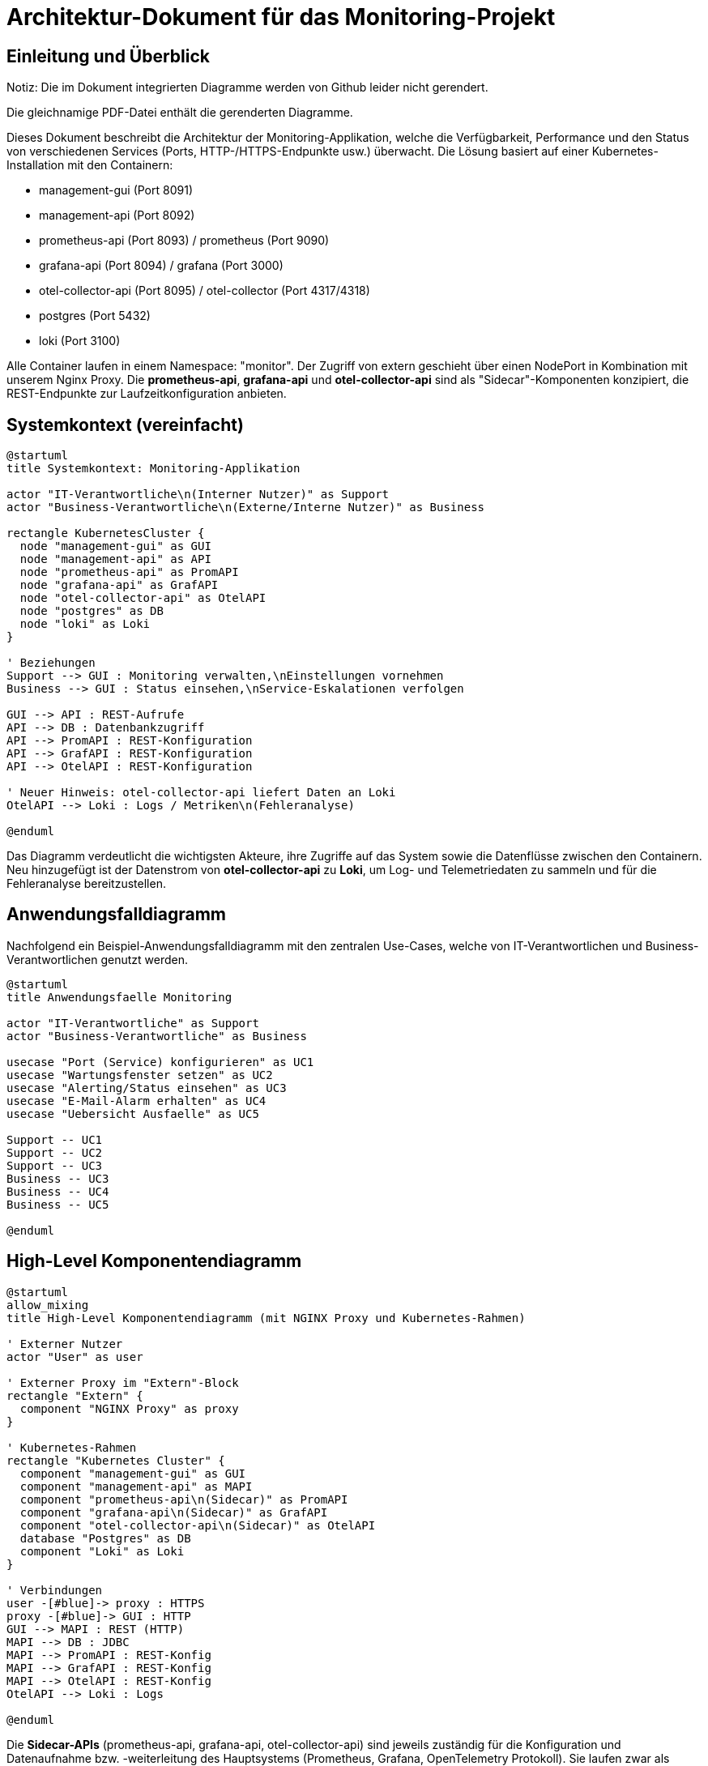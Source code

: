 = Architektur-Dokument für das Monitoring-Projekt

:toc:
:toclevels: 3

== Einleitung und Überblick

Notiz: Die im Dokument integrierten Diagramme werden von Github leider nicht gerendert.

Die gleichnamige PDF-Datei enthält die gerenderten Diagramme.

Dieses Dokument beschreibt die Architektur der Monitoring-Applikation, welche die Verfügbarkeit, Performance und den Status von verschiedenen Services (Ports, HTTP-/HTTPS-Endpunkte usw.) überwacht. Die Lösung basiert auf einer Kubernetes-Installation mit den Containern:

- management-gui (Port 8091)
- management-api (Port 8092)
- prometheus-api (Port 8093) / prometheus (Port 9090)
- grafana-api (Port 8094) / grafana (Port 3000)
- otel-collector-api (Port 8095) / otel-collector (Port 4317/4318)
- postgres (Port 5432)
- loki (Port 3100)

Alle Container laufen in einem Namespace: "monitor". Der Zugriff von extern geschieht über einen NodePort in Kombination mit unserem Nginx Proxy. Die *prometheus-api*, *grafana-api* und *otel-collector-api* sind als "Sidecar"-Komponenten konzipiert, die REST-Endpunkte zur Laufzeitkonfiguration anbieten.

== Systemkontext (vereinfacht)

[plantuml,system-kontext,svg]
----
@startuml
title Systemkontext: Monitoring-Applikation

actor "IT-Verantwortliche\n(Interner Nutzer)" as Support
actor "Business-Verantwortliche\n(Externe/Interne Nutzer)" as Business

rectangle KubernetesCluster {
  node "management-gui" as GUI
  node "management-api" as API
  node "prometheus-api" as PromAPI
  node "grafana-api" as GrafAPI
  node "otel-collector-api" as OtelAPI
  node "postgres" as DB
  node "loki" as Loki
}

' Beziehungen
Support --> GUI : Monitoring verwalten,\nEinstellungen vornehmen
Business --> GUI : Status einsehen,\nService-Eskalationen verfolgen

GUI --> API : REST-Aufrufe
API --> DB : Datenbankzugriff
API --> PromAPI : REST-Konfiguration
API --> GrafAPI : REST-Konfiguration
API --> OtelAPI : REST-Konfiguration

' Neuer Hinweis: otel-collector-api liefert Daten an Loki
OtelAPI --> Loki : Logs / Metriken\n(Fehleranalyse)

@enduml
----

Das Diagramm verdeutlicht die wichtigsten Akteure, ihre Zugriffe auf das System sowie die Datenflüsse zwischen den Containern. Neu hinzugefügt ist der Datenstrom von *otel-collector-api* zu *Loki*, um Log- und Telemetriedaten zu sammeln und für die Fehleranalyse bereitzustellen.

== Anwendungsfalldiagramm

Nachfolgend ein Beispiel-Anwendungsfalldiagramm mit den zentralen Use-Cases, welche von IT-Verantwortlichen und Business-Verantwortlichen genutzt werden.

[plantuml,anwendungsfaelle,svg]
----
@startuml
title Anwendungsfaelle Monitoring

actor "IT-Verantwortliche" as Support
actor "Business-Verantwortliche" as Business

usecase "Port (Service) konfigurieren" as UC1
usecase "Wartungsfenster setzen" as UC2
usecase "Alerting/Status einsehen" as UC3
usecase "E-Mail-Alarm erhalten" as UC4
usecase "Uebersicht Ausfaelle" as UC5

Support -- UC1
Support -- UC2
Support -- UC3
Business -- UC3
Business -- UC4
Business -- UC5

@enduml
----

== High-Level Komponentendiagramm

[plantuml,komponenten,svg]
----
@startuml
allow_mixing
title High-Level Komponentendiagramm (mit NGINX Proxy und Kubernetes-Rahmen)

' Externer Nutzer
actor "User" as user

' Externer Proxy im "Extern"-Block
rectangle "Extern" {
  component "NGINX Proxy" as proxy
}

' Kubernetes-Rahmen
rectangle "Kubernetes Cluster" {
  component "management-gui" as GUI
  component "management-api" as MAPI
  component "prometheus-api\n(Sidecar)" as PromAPI
  component "grafana-api\n(Sidecar)" as GrafAPI
  component "otel-collector-api\n(Sidecar)" as OtelAPI
  database "Postgres" as DB
  component "Loki" as Loki
}

' Verbindungen
user -[#blue]-> proxy : HTTPS
proxy -[#blue]-> GUI : HTTP
GUI --> MAPI : REST (HTTP)
MAPI --> DB : JDBC
MAPI --> PromAPI : REST-Konfig
MAPI --> GrafAPI : REST-Konfig
MAPI --> OtelAPI : REST-Konfig
OtelAPI --> Loki : Logs

@enduml

----

Die *Sidecar-APIs* (prometheus-api, grafana-api, otel-collector-api) sind jeweils zuständig für die Konfiguration und Datenaufnahme bzw. -weiterleitung des Hauptsystems (Prometheus, Grafana, OpenTelemetry Protokoll). Sie laufen zwar als eigenständige Container, müssen aber zusammen mit der Hauptanwendung gestartet und verwaltet werden.

== Beispiel-Sequenzdiagramm: Regelmässige Port prüfung

[plantuml,portcheck,svg]
----
@startuml
title Regelmaessige Portpruefung

participant "management-api" as MAPI
participant "Postgres DB" as DB
participant "Service-Port" as Port
participant "Ticketsystem\n(Key2Help)" as TicketSys
participant "Mail-Server" as Mail

MAPI -> DB: Lese zu pruefende Ports\nund Testmethoden
loop für jeden Port
  MAPI -> Port: Fuehre Testmethode aus\n(HTTP, Socket, usw.)
  alt OK
    MAPI -> DB: Status aktualisieren (gruen)
  else Fehler
    MAPI -> DB: Status aktualisieren (orange oder rot)
    alt 3 Fehler in Folge -> Rot
      MAPI -> Mail: E-Mail an Verantwortliche
      MAPI -> TicketSys: Alarm-REST-Aufruf
    end
  end
end
@enduml
----

== Datenmodell (vereinfacht)

[plantuml,datenmodell,svg]
----
@startuml
title Vereinfachtes Datenmodell

class Service {
  UUID id
  String name
  String beschreibung
  --
  1..* Ports
  1..* Owners
}

class Port {
  UUID id
  int portnummer
  String protokoll
  String env
  String status
  --
  1 Service
  0..* TestMethoden
}

class TestMethode {
  UUID id
  String typ (z.B. SocketCheck, HTTPCheck)
  boolean isCertificateCheck
}

class Owner {
  UUID id
  String vorname
  String nachname
  String email
  String rolle (IT, Business)
}

class Wartungsfenster {
  UUID id
  Date start
  Date ende
  boolean aktiv
  --
  0..* Ports
}

Service "1" -- "0..*" Port
Port "1" -- "0..*" TestMethode
Service "1" -- "0..*" Owner
Wartungsfenster "1" -- "0..*" Port
@enduml
----

== Infrastruktur und Deployment

1. *Kubernetes Single-Instanz*:
- DEV, TEST, PROD getrennt, je eine VM (oder später mehr).

2. *GitLab-CI/CD*:
- Automatisiertes Deployment, Container Images werden gebaut und über Terraform.
- Leicht skalierbar dank Kubernetes.

3. *Storage & Backup*:
- Daten in Postgres (Container oder externer DB-Host).
- VMware-Snapshots für schnelle Wiederherstellung.

4. *Security*:
- Zugriff intern via HTTP im gleichen Namespace.
- Nach aussen via HTTPS über Nginx.
- Admin-Zugang und Standardberechtigungsverfahren für Alarm-Empfänger und Systemrechte.

== Sidecar-Konzept

*prometheus-api*, *grafana-api* und *otel-collector-api* sind jeweils Sidecar-Dienste bzw. separate Container. Sie werden in Kombination mit den Hauptdiensten (Prometheus, Grafana, Otel Collector) deployed und ermöglichen:

- Laufzeitkonfiguration (z.B. per REST-API Befehle für Dashboards oder Prometheus-Abfragen)
- mögliche Erweiterungen/Plugin-Funktionalität, ohne den Hauptdienst direkt anzupassen
- Eigenständige Versionierung und Wartung

Oft sind Sidecars nah an ihren Hauptcontainern gekapselt. Dadurch kann man die Logik (z.B. Authentifizierung, Zieldatenverarbeitung) flexibel anpassen.

== Qualitätsanforderungen

- *Performance*: Durch Containerisierung und Skalierung kann man bei Bedarf weitere Instanzen hochfahren.
- *Verfügbarkeit*: Ein (zukünftig) vollwertiges Kubernetes-Cluster ermöglicht Redundanz, je nach Ausbaustufe.
- *Wartbarkeit*: Alle Definitionen liegen in Gitlab, Container kännen lokal getestet werden, automatisierte Rollouts, klare Module.
- *Sicherheit*: Keine Personendaten, interne E-Mail-Benachrichtigungen, generelle Hardening-Massnahmen (Images, Netzwerk).

== Zusammenfassung

Diese Architektur deckt die Anforderungen ab: regelmässige Prüfungen von Ports mit verschiedenen Testmethoden, Alerting bei Fehlern, flexible Konfiguration per GUI, Datenhaltung in Postgres und Visualisierung/Monitoring in Grafana/Prometheus. Die *otel-collector-api* sendet zur Fehleranalyse Telemetrie an Loki. Sämtliche Module laufen in einem Kubernetes-Cluster und sind dank CI/CD in wenigen Minuten ausrollbar oder aktualisierbar.

== Verfeinerte Modelle

=== Anwendungsfalldiagramm

[plantuml, format="png", id="usecase"]
....
actor "Monitoringsystem"
actor "Benutzer"
actor "ICT-Contact"
actor "Service Owner"
actor "Alerting-Tool"

"Monitoringsystem" --> "Applikation überwachen"
"Monitoringsystem" --> "Applikation bewerten"
"Monitoringsystem" --> "Alarmierung und Eskalation durchführen"
"Monitoringsystem" --> "Geschäftskritische Applikationen erfassen"
"Benutzer" --> "Nutzerfeedback sammeln"
"Applikation überwachen" .> "Verfügbarkeit messen" : <<include>>
"ICT-Contact" --> "Alarmierung und Eskalation durchführen"
"Service Owner" --> "Alarmierung und Eskalation durchführen"
"Alerting-Tool" --> "Alarmierung und Eskalation durchführen"
....

=== Klassendiagramm (nicht final)

[plantuml, format="png", id="klassendiagramm"]
....
class Application {
  +id: int
  +name: string
  +zone_id: int
  +current_state_id: int
}

class Zone {
  +id: int
  +type: string
}

class Probe {
  +id: int
  +application_id: int
  +reachability: boolean
  +certificate_present: boolean
  +performance_ms: int
  +timestamp: datetime
}

class Feedback {
  +id: int
  +application_id: int
  +type: string
  +details: string
  +timestamp: datetime
}

class State {
  +id: int
  +name: string
}

class Escalation {
  +id: int
  +application_id: int
  +timestamp: datetime
  +details: string
}

class Subscribers {
  +id: int
  +email: string
  +role: string
}

class ProbeSubscribers {
  +probe_id: int
  +subscriber_id: int
}

Application --> Zone
Application --> State
Application "1" --> "0..*" Probe
Application "1" --> "0..*" Feedback
Application "1" --> "0..*" Escalation
Probe "0..*" --> "0..*" Subscribers : ProbeSubscribers
....

=== Zustandsdiagramm

[plantuml, format="png", id="zustandsdiagramm"]
....
[*] --> Green
Green --> Orange : Fehler auftritt
Orange --> Red : >3 Fehler hintereinander
Green --> Blue : Wartung beginnt
Orange --> Blue : Wartung beginnt
Red --> Blue : Wartung beginnt
Blue --> Green : Wartung endet, keine Fehler
Red --> Green : Fehler behoben
....

=== Aktivitätsdiagramm

[plantuml, format="png", id="aktivitaetsdiagramm"]
....
@startuml
start
:Zustand wird Rot;
:Eskalationsmail senden;
if (Update im Alerting-Tool?) then (Ja)
  :Update durchführen;
endif
stop
@enduml
....

=== Sequenzdiagramm

[plantuml, format="png", id="sequenzdiagramm"]
....
actor "Monitoringsystem"
participant "Application"

"Monitoringsystem" -> "Application": Anfrage senden
"Application" --> "Monitoringsystem": Status zurückgeben
"Monitoringsystem" -> "Monitoringsystem": Status, Zertifikat, Performance prüfen
"Monitoringsystem" -> "Probe": Messung speichern
"Monitoringsystem" -> "Application": Zustand aktualisieren
alt Zustand = Rot
  "Monitoringsystem" -> "Subscribers": Eskalationsmail senden
  "Monitoringsystem" -> "Alerting-Tool": Update (optional)
end
....


== Notizen

Falls der Container nicht startet:

Finde den Container mit:

----
kubectl get pods -n monitoring
----

Liste der Container:

----
NAME                                    READY   STATUS                       RESTARTS   AGE
grafana-local-7b76f9749d-5j8hp          2/2     Running                      0          8m31s
loki-local-7569b86798-xv625             0/1     CreateContainerConfigError   0          8m31s
management-api-local-7785bb4f8-78tdp    1/1     Running                      0          8m32s
management-gui-local-85fdcf589d-p9lk9   1/1     Running                      0          8m32s
otel-collector-local-576bf59844-pkng7   2/2     Running                      0          8m31s
postgres-local-7c86bffbcc-s6qw6         1/1     Running                      0          8m31s
prometheus-local-fb664bb6f-6z8wv        2/2     Running                      0          8m31s
----

Wähle den Namen des Containers, der fehlschlägt und Analysiere das log:
----
kubectl describe pod loki-local-7569b86798-xv625 -n monitoring
----

Lösche den Container:

----
kubectl delete pod loki-local-7569b86798-xv625 -n monitoring
terraform apply
----
